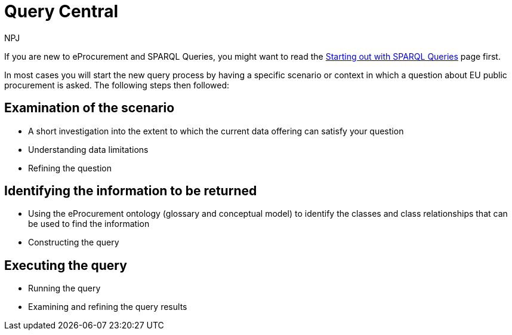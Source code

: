 :doctitle: Query Central
:doccode: ods-main-prod-101
:author: NPJ
:authoremail: nicole-anne.paterson-jones@ext.ec.europa.eu
:docdate: July 2024

//Welcome to Query Central. Query Central is a place where the community can discuss, get help, submit queries and ask questions around using SPARQL to query Public procurement Data. You will also find some SPARQL query examples here.

If you are new to eProcurement and SPARQL Queries, you might want to read the xref:starting.adoc[Starting out with SPARQL Queries] page first.

In most cases you will start the new query process by having a specific scenario or context in which a question about EU public procurement is asked. The following steps then followed:

== Examination of the scenario
* A short investigation into the extent to which the current data offering can satisfy your question
* Understanding data limitations
* Refining the question

== Identifying the information to be returned
* Using the eProcurement ontology (glossary and conceptual model) to identify the classes and class relationships that can be used to find the information
* Constructing the query

== Executing the query
* Running the query
* Examining and refining the query results

////
In other cases we might try and help with syntax questions, or common difficulties with query construction. 

Community members are encouraged to discuss problems and help each other via #GitHub Discussions#.

== Query Examples

xref:query1.adoc[Query 1: xyz]
////